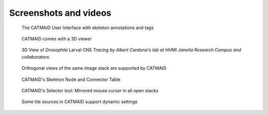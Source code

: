 Screenshots and videos
======================

.. raw:: html

        <div class="figure"><iframe width="560" height="315" src="https://www.youtube-nocookie.com/embed/rQyJV0R-Mp8" frameborder="0" allowfullscreen></iframe>
        <p class="caption"><span class="caption-text">Stephan Saalfeld talking about CATMAID, TrakEM2 and ImgLib2</span></p></div>

.. raw:: html

        <div class="figure"><iframe width="560" height="315" src="https://www.youtube-nocookie.com/embed/LTErj96y2Vg" frameborder="0" allowfullscreen></iframe>
        <p class="caption"><span class="caption-text">Demonstration of some of the neuron shading options in CATMAID's 3D viewer (v2015.12.12)</span></p></div>

.. raw:: html

        <div class="figure"><iframe width="560" height="315" src="https://www.youtube-nocookie.com/embed/KlQNpNvJUc8" frameborder="0" allowfullscreen></iframe>
        <p class="caption"><span class="caption-text">This is the central settings widget of CATMAID (v2015.12.12).</span></p></div>

.. raw:: html

        <div class="figure"><iframe width="560" height="315" src="https://www.youtube-nocookie.com/embed/dU5CjzW5tqk" frameborder="0" allowfullscreen></iframe>
        <p class="caption"><span class="caption-text">Clustering widget for ontology based classification graphs (v2015.12.12)</span></p></div>

.. raw:: html

        <div class="figure"><iframe width="560" height="315" src="https://www.youtube-nocookie.com/embed/n12pvHd8YT0" frameborder="0" allowfullscreen></iframe>
        <p class="caption"><span class="caption-text">3D view of the 72 hpf
        HT9-4 larva showing fully-traced peptidergic neurons identified by
        siGOLD. This movie was published under a
        <a hef="https://wiki.creativecommons.org/index.php/Frequently_Asked_Questions">CC-BY Licence</a> and was created by
        Shaidi et. al. as part of the publication "A serial multiplex immunogold
        labeling method for identifying peptidergic neurons in connectomes",
        published 15 Dec 2015 in <a href="http://lens.elifesciences.org/11147/index.html">eLife</a>.</span></p></div>

.. figure:: _static/screenshots/catmaid-ui.png
   :alt: Basic CATMAID user interface

   The CATMAID User Interface with skeleton annotations and tags


.. figure:: _static/screenshots/catmaid-3d-viewer.png
   :alt: CATMAID 3D Viewer

   CATMAID comes with a 3D viewer

.. figure:: _static/screenshots/catmaid-larval-cns.jpg
   :alt: A big part of Drosophila larval CNS reconstructed with CATMAID

   3D View of *Drosophila* Larval CNS
   *Tracing by Albert Cardona's lab at HHMI Janelia Research Campus and collaborators.*

.. figure:: _static/screenshots/catmaid-ortho-views.jpg
   :alt: CATMAID supports orthogonal stacks

   Orthogonal views of the same image stack are supported by CATMAID


.. figure:: _static/screenshots/catmaid-tables.png
   :alt: Skeleton node and connector table of CATMAID

   CATMAID's Skeleton Node and Connector Table


.. figure:: _static/screenshots/catmaid-selector-tool-mouse-mirror.png
   :scale: 60 %
   :alt: Selector tool with mirrored cursors in CATMAID

   CATMAID's Selector tool: Mirrored mouse cursor in all open stacks


.. figure:: _static/screenshots/catmaid-tile-source-settings.jpg
   :alt: Tile source settings for a dynamic tile server in CATMAID

   Some tile sources in CATMAID support dynamic settings
